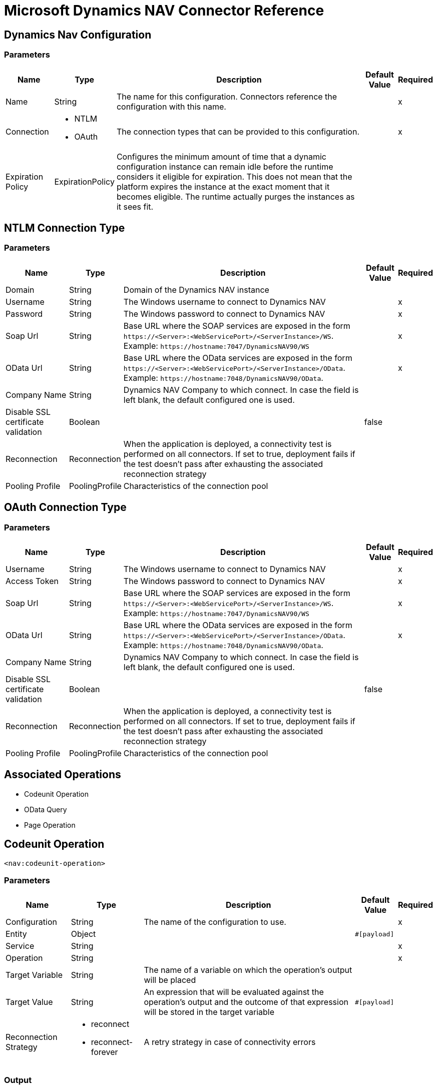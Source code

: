 = Microsoft Dynamics NAV Connector Reference

== Dynamics Nav Configuration

=== Parameters

[%header%autowidth.spread]
|===
| Name | Type | Description | Default Value | Required
|Name | String | The name for this configuration. Connectors reference the configuration with this name. | |x
| Connection a| * NTLM
* OAuth
 | The connection types that can be provided to this configuration. | |x
| Expiration Policy a| ExpirationPolicy |  Configures the minimum amount of time that a dynamic configuration instance can remain idle before the runtime considers it eligible for expiration. This does not mean that the platform expires the instance at the exact moment that it becomes eligible. The runtime actually purges the instances as it sees fit. |  |
|===

== NTLM Connection Type

=== Parameters

[%header%autowidth.spread]
|===
| Name | Type | Description | Default Value | Required
| Domain a| String |  Domain of the Dynamics NAV instance |  |
| Username a| String |  The Windows username to connect to Dynamics NAV |  |x
| Password a| String |  The Windows password to connect to Dynamics NAV |  |x
| Soap Url a| String |  Base URL where the SOAP services are exposed in the form `+https://<Server>:<WebServicePort>/<ServerInstance>/WS+`. Example: `+https://hostname:7047/DynamicsNAV90/WS+` |  |x
| OData Url a| String |  Base URL where the OData services are exposed in the form `+https://<Server>:<WebServicePort>/<ServerInstance>/OData+`. Example: `+https://hostname:7048/DynamicsNAV90/OData+`. |  |x
| Company Name a| String |  Dynamics NAV Company to which connect. In case the field is left blank, the default configured one is used. |  |
| Disable SSL certificate validation a| Boolean |  |  false |
| Reconnection a| Reconnection |  When the application is deployed, a connectivity test is performed on all connectors. If set to true, deployment fails if the test doesn't pass after exhausting the associated reconnection strategy |  |
| Pooling Profile a| PoolingProfile |  Characteristics of the connection pool |  |
|===

[[dynamics-nav-config_oauth]]
== OAuth Connection Type

=== Parameters

[%header%autowidth.spread]
|===
| Name | Type | Description | Default Value | Required
| Username a| String |  The Windows username to connect to Dynamics NAV |  |x
| Access Token a| String |  The Windows password to connect to Dynamics NAV |  |x
| Soap Url a| String |  Base URL where the SOAP services are exposed in the form `+https://<Server>:<WebServicePort>/<ServerInstance>/WS+`. Example: `+https://hostname:7047/DynamicsNAV90/WS+` |  |x
| OData Url a| String |  Base URL where the OData services are exposed in the form `+https://<Server>:<WebServicePort>/<ServerInstance>/OData+`. Example: `+https://hostname:7048/DynamicsNAV90/OData+`. |  |x
| Company Name a| String |  Dynamics NAV Company to which connect. In case the field is left blank, the default configured one is used. |  |
| Disable SSL certificate validation a| Boolean |  |  false |
| Reconnection a| Reconnection |  When the application is deployed, a connectivity test is performed on all connectors. If set to true, deployment fails if the test doesn't pass after exhausting the associated reconnection strategy |  |
| Pooling Profile a| PoolingProfile |  Characteristics of the connection pool |  |
|===

== Associated Operations

* Codeunit Operation
* OData Query
* Page Operation

== Codeunit Operation

`<nav:codeunit-operation>`

=== Parameters

[%header%autowidth.spread]
|===
| Name | Type | Description | Default Value | Required
| Configuration | String | The name of the configuration to use. | |x
| Entity a| Object |  |  `#[payload]` |
| Service a| String |  |  |x
| Operation a| String |  |  |x
| Target Variable a| String |  The name of a variable on which the operation's output will be placed |  |
| Target Value a| String |  An expression that will be evaluated against the operation's output and the outcome of that expression will be stored in the target variable |  `#[payload]` |
| Reconnection Strategy a| * reconnect
* reconnect-forever |  A retry strategy in case of connectivity errors |  |
|===

=== Output

[cols=".^50%,.^50%"]
|===
|Type |Any
|===

=== For Configurations

* dynamics-nav-config

=== Throws

* NAV:CONNECTIVITY
* NAV:INCORRECT_CREDENTIALS
* NAV:RETRY_EXHAUSTED
* NAV:UNKNOWN

== OData Query

`<nav:odata-query>`

=== Parameters

[%header%autowidth.spread]
|===
| Name | Type | Description | Default Value | Required
| Configuration | String | The name of the configuration to use. | |x
| Query a| String |  |  |x
| Fetch Size a| Number |  |  |x
| Streaming Strategy a| * repeatable-in-memory-iterable
* repeatable-file-store-iterable
* non-repeatable-iterable |  Configure if repeatable streams should be used and their behavior |  |
| Target Variable a| String |  The name of a variable on which the operation's output will be placed |  |
| Target Value a| String |  An expression that will be evaluated against the operation's output and the outcome of that expression will be stored in the target variable |  `#[payload]` |
| Reconnection Strategy a| * reconnect
* reconnect-forever |  A retry strategy in case of connectivity errors |  |
|===

=== Output

[cols=".^50%,.^50%"]
|===
|Type |Array of Object
|===

=== For Configurations

* dynamics-nav-config

=== Throws

* NAV:CONNECTIVITY
* NAV:INCORRECT_CREDENTIALS
* NAV:UNKNOWN


[[pageOperation]]
== Page Operation

`<nav:page-operation>`


=== Parameters

[%header%autowidth.spread]
|===
| Name | Type | Description | Default Value | Required
| Configuration | String | The name of the configuration to use. | |x
| Entity a| Object |  |  `#[payload]` |
| Service a| String |  |  |x
| Operation a| String |  |  |x
| Target Variable a| String |  The name of a variable on which the operation's output will be placed |  |
| Target Value a| String |  An expression that will be evaluated against the operation's output and the outcome of that expression will be stored in the target variable |  `#[payload]` |
| Reconnection Strategy a| * reconnect
* reconnect-forever |  A retry strategy in case of connectivity errors |  |
|===

=== Output

[cols=".^50%,.^50%"]
|===
|Type |Any
|===

=== For Configurations

* dynamics-nav-config

=== Throws

* NAV:CONNECTIVITY
* NAV:INCORRECT_CREDENTIALS
* NAV:RETRY_EXHAUSTED
* NAV:UNKNOWN

== Reconnection Type

[%header%autowidth.spread]
|===
| Field | Type | Description | Default Value | Required
| Fails Deployment a| Boolean | When the application is deployed, a connectivity test is performed on all connectors. If set to true, deployment fails if the test doesn't pass after exhausting the associated reconnection strategy |  | 
| Reconnection Strategy a| * reconnect
* reconnect-forever | The reconnection strategy to use |  | 
|===

[[reconnect]]
== Reconnect Type

[%header%autowidth.spread]
|===
| Field | Type | Description | Default Value | Required
| Frequency a| Number | How often (in ms) to reconnect |  | 
| Count a| Number | How many reconnection attempts to make |  | 
|===

[[reconnect-forever]]
== Reconnect Forever Type

[%header%autowidth.spread]
|===
| Field | Type | Description | Default Value | Required
| Frequency a| Number | How often (in ms) to reconnect |  | 
|===

[[PoolingProfile]]
== Pooling Profile Type

[%header%autowidth.spread]
|===
| Field | Type | Description | Default Value | Required
| Max Active a| Number | Controls the maximum number of Mule components that can be borrowed from a session at one time. When set to a negative value, there is no limit to the number of components that may be active at one time. When maxActive is exceeded, the pool is said to be exhausted. |  | 
| Max Idle a| Number | Controls the maximum number of Mule components that can sit idle in the pool at any time. When set to a negative value, there is no limit to the number of Mule components that may be idle at one time. |  | 
| Max Wait a| Number | Specifies the number of milliseconds to wait for a pooled component to become available when the pool is exhausted and the exhaustedAction is set to WHEN_EXHAUSTED_WAIT. |  | 
| Min Eviction Millis a| Number | Determines the minimum amount of time an object may sit idle in the pool before it is eligible for eviction. When non-positive, no objects will be evicted from the pool due to idle time alone. |  | 
| Eviction Check Interval Millis a| Number | Specifies the number of milliseconds between runs of the object evictor. When non-positive, no object evictor is executed. |  | 
| Exhausted Action a| Enumeration, one of:

** WHEN_EXHAUSTED_GROW
** WHEN_EXHAUSTED_WAIT
** WHEN_EXHAUSTED_FAIL | Specifies the behavior of the Mule component pool when the pool is exhausted. Possible values are: "WHEN_EXHAUSTED_FAIL", which will throw a NoSuchElementException, "WHEN_EXHAUSTED_WAIT", which will block by invoking Object.wait(long) until a new or idle object is available, or WHEN_EXHAUSTED_GROW, which will create a new Mule instance and return it, essentially making maxActive meaningless. If a positive maxWait value is supplied, it will block for at most that many milliseconds, after which a NoSuchElementException will be thrown. If maxThreadWait is a negative value, it will block indefinitely. |  | 
| Initialisation Policy a| Enumeration, one of:

** INITIALISE_NONE
** INITIALISE_ONE
** INITIALISE_ALL | Determines how components in a pool should be initialized. The possible values are: INITIALISE_NONE (will not load any components into the pool on startup), INITIALISE_ONE (will load one initial component into the pool on startup), or INITIALISE_ALL (will load all components in the pool on startup) |  | 
| Disabled a| Boolean | Whether pooling should be disabled |  | 
|===

[[ExpirationPolicy]]
== Expiration Policy Type

[%header%autowidth.spread]
|===
| Field | Type | Description | Default Value | Required
| Max Idle Time a| Number | A scalar time value for the maximum amount of time a dynamic configuration instance should be allowed to be idle before it's considered eligible for expiration |  | 
| Time Unit a| Enumeration, one of:

** NANOSECONDS
** MICROSECONDS
** MILLISECONDS
** SECONDS
** MINUTES
** HOURS
** DAYS | A time unit that qualifies the maxIdleTime attribute |  | 
|===

[[repeatable-in-memory-iterable]]
=== Repeatable In Memory Iterable Type

[%header%autowidth.spread]
|===
| Field | Type | Description | Default Value | Required
| Initial Buffer Size a| Number | This is the amount of instances that will be initially be allowed to be kept in memory in order to consume the stream and provide random access to it. If the stream contains more data than can fit into this buffer, then it will be expanded according to the bufferSizeIncrement attribute, with an upper limit of maxInMemorySize. Default value is 100 instances. |  | 
| Buffer Size Increment a| Number | This is by how much will the buffer size expands if it exceeds its initial size. Setting a value of zero or lower will mean that the buffer should not expand, meaning that a STREAM_MAXIMUM_SIZE_EXCEEDED error will be raised when the buffer gets full. Default value is 100 instances. |  | 
| Max Buffer Size a| Number | This is the maximum amount of memory that will be used. If more than that is used then a STREAM_MAXIMUM_SIZE_EXCEEDED error will be raised. A value lower or equal to zero means no limit. |  | 
|===

[[repeatable-file-store-iterable]]
== Repeatable File Store Iterable Type

[%header%autowidth.spread]
|===
| Field | Type | Description | Default Value | Required
| Max In Memory Size a| Number | This is the maximum amount of instances that will be kept in memory. If more than that is required, then it will start to buffer the content on disk. |  | 
| Buffer Unit a| Enumeration, one of:

** BYTE
** KB
** MB
** GB | The unit in which maxInMemorySize is expressed |  | 
|===

